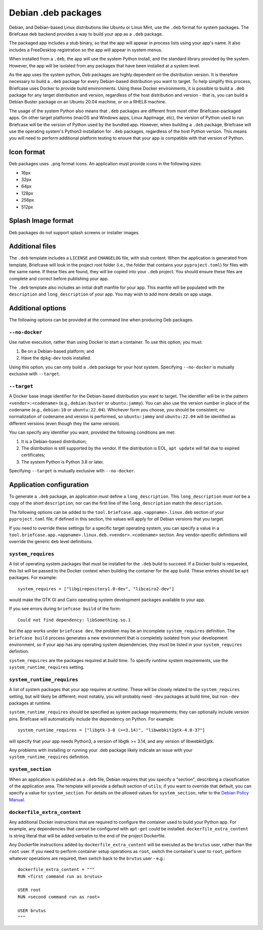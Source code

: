 ====================
Debian .deb packages
====================

Debian, and Debian-based Linux distributions like Ubuntu or Linux Mint, use
the ``.deb`` format for system packages. The Briefcase ``deb`` backend provides
a way to build your app as a ``.deb`` package.

The packaged app includes a stub binary, so that the app will appear in process
lists using your app's name. It also includes a FreeDesktop registration so the
app will appear in system menus.

When installed from a ``.deb``, the app will use the system Python install,
and the standard library provided by the system. However, the app will be
isolated from any packages that have been installed at a system level.

As the app uses the system python, Deb packages are highly dependent on the
distribution version. It is therefore necessary to build a ``.deb`` package for
every Debian-based distribution you want to target. To help simplify this
process, Briefcase uses Docker to provide build environments. Using these Docker
environments, it is possible to build a ``.deb`` package for any target
distribution and version, regardless of the host distribution and version - that
is, you can build a Debian Buster package on an Ubuntu 20.04 machine, or on a
RHEL8 machine.

The usage of the system Python also means that ``.deb`` packages are different
from most other Briefcase-packaged apps. On other target platforms (macOS and
Windows apps, Linux AppImage, etc), the version of Python used to run Briefcase
will be the version of Python used by the bundled app. However, when building a
``.deb`` package, Briefcase will use the operating system's Python3 installation
for ``.deb`` packages, regardless of the host Python version. This means you
will need to perform additional platform testing to ensure that your app is
compatible with that version of Python.

Icon format
===========

Deb packages uses ``.png`` format icons. An application must provide icons in
the following sizes:

* 16px
* 32px
* 64px
* 128px
* 256px
* 512px

Splash Image format
===================

Deb packages do not support splash screens or installer images.

Additional files
================

The ``.deb`` template includes a ``LICENSE`` and ``CHANGELOG`` file, with stub
content. When the application is generated from template, Briefcase will look in
the project root folder (i.e., the folder that contains your ``pyproject.toml``)
for files with the same name. If these files are found, they will be copied into
your ``.deb`` project. You should ensure these files are complete and correct
before publishing your app.

The ``.deb`` template also includes an initial draft manfile for your app. This
manfile will be populated with the ``description`` and ``long_description`` of
your app. You may wish to add more details on app usage.

Additional options
==================

The following options can be provided at the command line when producing
Deb packages.

``--no-docker``
~~~~~~~~~~~~~~~

Use native execution, rather than using Docker to start a container.
To use this option, you must:

1. Be on a Debian-based platform; and
2. Have the ``dpkg-dev`` tools installed.

Using this option, you can only build a ``.deb`` package for your host system.
Specifying ``--no-docker`` is mutually exclusive with ``--target``.

``--target``
~~~~~~~~~~~~

A Docker base image identifier for the Debian-based distribution you want to
target. The identifier will be in the pattern ``<vendor>:<codename>`` (e.g.,
``debian:buster`` or ``ubuntu:jammy``). You can also use the version number in
place of the codename (e.g., ``debian:10`` or ``ubuntu:22.04``). Whichever form
you choose, you should be consistent; no normalization of codename and version
is performed, so ``ubuntu:jammy`` and ``ubuntu:22.04`` will be identified as
different versions (even though they the same version).

You can specify any identifier you want, provided the following conditions are
met:

1. It is a Debian-based distribution;
2. The distribution is still supported by the vendor. If the distribution is
   EOL, ``apt update`` will fail due to expired certificates;
3. The system Python is Python 3.8 or later.

Specifying ``--target`` is mutually exclusive with ``--no-docker``.

Application configuration
=========================

To generate a ``.deb`` package, an application *must* define a
``long_description``. This ``long_description`` *must not* be a copy of the
short ``description``; nor can the first line of the ``long_description`` match
the ``description``.

The following options can be added to the
``tool.briefcase.app.<appname>.linux.deb`` section of your ``pyproject.toml``
file; if defined in this section, the values will apply for *all* Debian
versions that you target.

If you need to override these settings for a specific target operating system,
you can specify a value in a
``tool.briefcase.app.<appname>.linux.deb.<vendor>.<codename>`` section. Any
vendor-specific definitions will override the generic ``deb`` level definitions.

``system_requires``
~~~~~~~~~~~~~~~~~~~

A list of operating system packages that must be installed for the ``.deb``
build to succeed. If a Docker build is requested, this list will be passed to
the Docker context when building the container for the app build. These entries
should be ``apt`` packages. For example::

    system_requires = ["libgirepository1.0-dev", "libcairo2-dev"]

would make the GTK GI and Cairo operating system development packages available
to your app.

If you see errors during ``briefcase build`` of the form::

    Could not find dependency: libSomething.so.1

but the app works under ``briefcase dev``, the problem may be an incomplete
``system_requires`` definition. The ``briefcase build`` process generates
a new environment that is completely isolated from your development
environment, so if your app has any operating system dependencies, they
*must* be listed in your ``system_requires`` definition.

``system_requires`` are the packages required at *build* time. To specify
*runtime* system requirements, use the ``system_runtime_requires`` setting.

``system_runtime_requires``
~~~~~~~~~~~~~~~~~~~~~~~~~~~

A list of system packages that your app requires at *runtime*. These will be
closely related to the ``system_requires`` setting, but will likely be
different; most notably, you will probably need ``-dev`` packages at build time,
but non ``-dev`` packages at runtime.

``system_runtime_requires`` should be specified as system package requirements; they can
optionally include version pins. Briefcase will automatically include the
dependency on Python. For example::

    system_runtime_requires = ["libgtk-3-0 (>=3.14)", "libwebkit2gtk-4.0-37"]

will specify that your app needs Python3, a version of libgtk >= 3.14, and any
version of libwebkit2gtk.

Any problems with installing or running your .deb package likely indicate an
issue with your ``system_runtime_requires`` definition.

``system_section``
~~~~~~~~~~~~~~~~~~

When an application is published as a ``.deb`` file, Debian requires that you
specify a "section", describing a classification of the application area. The
template will provide a default section of ``utils``; if you want to override
that default, you can specify a value for ``system_section``. For details on the
allowed values for ``system_section``, refer to the `Debian Policy Manual
<https://www.debian.org/doc/debian-policy/ch-controlfields.html#s-f-section>`__.

``dockerfile_extra_content``
~~~~~~~~~~~~~~~~~~~~~~~~~~~~

Any additional Docker instructions that are required to configure the container
used to build your Python app. For example, any dependencies that cannot be
configured with ``apt-get`` could be installed. ``dockerfile_extra_content`` is
string literal that will be added verbatim to the end of the project Dockerfile.

Any Dockerfile instructions added by ``dockerfile_extra_content`` will be
executed as the ``brutus`` user, rather than the ``root`` user. If you need to
perform container setup operations as ``root``, switch the container's user to
``root``, perform whatever operations are required, then switch back to the
``brutus`` user - e.g.::

    dockerfile_extra_content = """
    RUN <first command run as brutus>

    USER root
    RUN <second command run as root>

    USER brutus
    """
